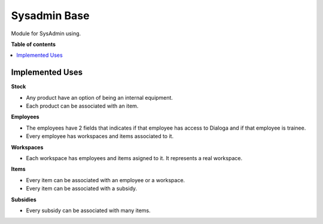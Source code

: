 =====================
Sysadmin Base
=====================

Module for SysAdmin using.

**Table of contents**

.. contents::
    :local:

Implemented Uses
================

**Stock**

* Any product have an option of being an internal equipment.
* Each product can be associated with an item.

**Employees**

* The employees have 2 fields that indicates if that employee has access to Dialoga and if that employee is trainee.
* Every employee has workspaces and items associated to it.

**Workspaces**

* Each workspace has employees and items asigned to it. It represents a real workspace.

**Items**

* Every item can be associated with an employee or a workspace.
* Every item can be associated with a subsidy.

**Subsidies**

* Every subsidy can be associated with many items.
